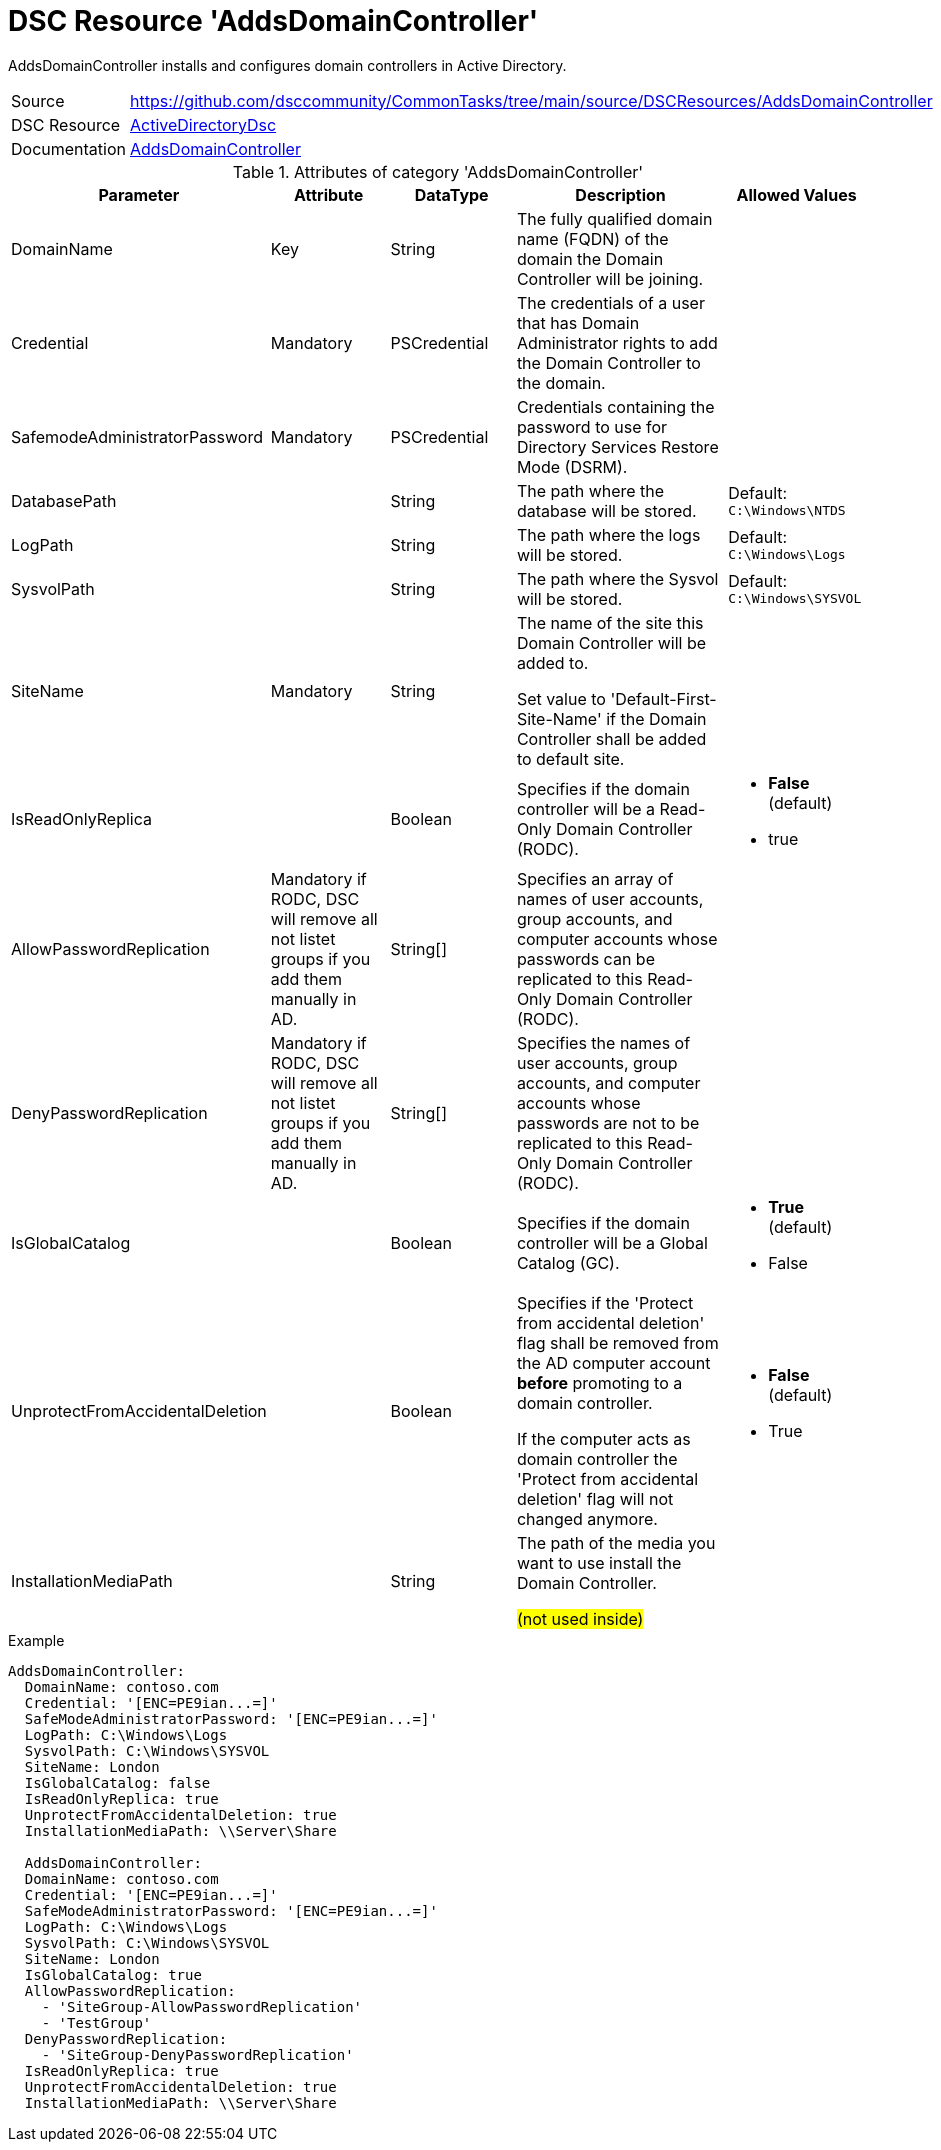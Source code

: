 // CommonTasks YAML Reference: AddsDomainController
// ================================================

:YmlCategory: AddsDomainController

:abstract:    {YmlCategory} installs and configures domain controllers in Active Directory.

[#dscyml_addsdomaincontroller, {YmlCategory}]
= DSC Resource '{YmlCategory}'

[[dscyml_addsdomaincontroller_abstract, {abstract}]]
{abstract}


[cols="1,3a" options="autowidth" caption=]
|===
| Source         | https://github.com/dsccommunity/CommonTasks/tree/main/source/DSCResources/AddsDomainController
| DSC Resource   | https://github.com/dsccommunity/ActiveDirectoryDsc[ActiveDirectoryDsc]
| Documentation  | https://github.com/dsccommunity/ActiveDirectoryDsc/wiki/ADDomainController[AddsDomainController]
|===


.Attributes of category '{YmlCategory}'
[cols="1,1,1,2a,1a" options="header"]
|===
| Parameter
| Attribute
| DataType
| Description
| Allowed Values

| DomainName
| Key
| String
| The fully qualified domain name (FQDN) of the domain the Domain Controller will be joining.
|

| Credential
| Mandatory
| PSCredential
| The credentials of a user that has Domain Administrator rights to add the Domain Controller to the domain.
|

| SafemodeAdministratorPassword
| Mandatory
| PSCredential
| Credentials containing the password to use for Directory Services Restore Mode (DSRM).
|

| DatabasePath
|
| String
| The path where the database will be stored.
| Default: `C:\Windows\NTDS`

| LogPath
|
| String
| The path where the logs will be stored.
| Default: `C:\Windows\Logs`

| SysvolPath
|
| String
| The path where the Sysvol will be stored.
| Default: `C:\Windows\SYSVOL`

| SiteName
| Mandatory
| String
| The name of the site this Domain Controller will be added to.

Set value to 'Default-First-Site-Name' if the Domain Controller shall be added to default site.
|

| IsReadOnlyReplica
|
| Boolean
| Specifies if the domain controller will be a Read-Only Domain Controller (RODC).
| - *False* (default)
  - true

| AllowPasswordReplication
| Mandatory if RODC, DSC will remove all not listet groups if you add them manually in AD.
| String[]
| Specifies an array of names of user accounts, group accounts, and computer accounts whose passwords can be replicated to this Read-Only Domain Controller (RODC).
|

| DenyPasswordReplication
| Mandatory if RODC, DSC will remove all not listet groups if you add them manually in AD.
| String[]
| Specifies the names of user accounts, group accounts, and computer accounts whose passwords are not to be replicated to this Read-Only Domain Controller (RODC).
|

| IsGlobalCatalog
|
| Boolean
| Specifies if the domain controller will be a Global Catalog (GC).
| - *True* (default)
  - False

| UnprotectFromAccidentalDeletion
|
| Boolean
| Specifies if the 'Protect from accidental deletion' flag shall be removed from the AD computer account *before* promoting to a domain controller.

If the computer acts as domain controller the 'Protect from accidental deletion' flag will not changed anymore.
| - *False* (default)
  - True

| InstallationMediaPath
|
| String
| The path of the media you want to use install the Domain Controller.

##(not used inside)##
|

|===


.Example
[source, yaml]
----
AddsDomainController:
  DomainName: contoso.com
  Credential: '[ENC=PE9ian...=]'
  SafeModeAdministratorPassword: '[ENC=PE9ian...=]'
  LogPath: C:\Windows\Logs
  SysvolPath: C:\Windows\SYSVOL
  SiteName: London
  IsGlobalCatalog: false
  IsReadOnlyReplica: true
  UnprotectFromAccidentalDeletion: true
  InstallationMediaPath: \\Server\Share

  AddsDomainController:
  DomainName: contoso.com
  Credential: '[ENC=PE9ian...=]'
  SafeModeAdministratorPassword: '[ENC=PE9ian...=]'
  LogPath: C:\Windows\Logs
  SysvolPath: C:\Windows\SYSVOL
  SiteName: London
  IsGlobalCatalog: true
  AllowPasswordReplication:
    - 'SiteGroup-AllowPasswordReplication'
    - 'TestGroup'
  DenyPasswordReplication:
    - 'SiteGroup-DenyPasswordReplication'
  IsReadOnlyReplica: true
  UnprotectFromAccidentalDeletion: true
  InstallationMediaPath: \\Server\Share
----
